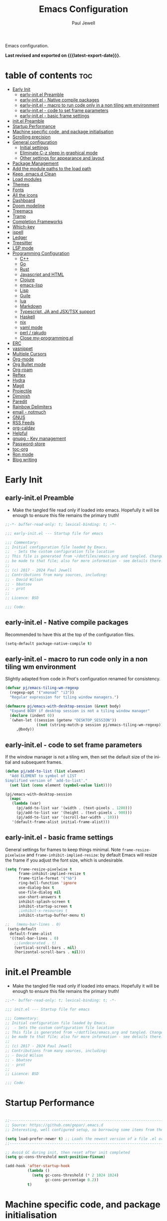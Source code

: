 #+TITLE: Emacs Configuration
#+author: Paul Jewell
#+email: paul@teulu.org
#+language: en
#+PROPERTY: header-args:emacs-lisp :mkdirp t :tangle ./.files/.emacs.d/init.el
#+macro: latest-export-date (eval (format-time-string "%F %T %z"))

Emacs configuration.

*Last revised and exported on {{{latest-export-date}}}.*

* table of contents                                                     :toc:
:PROPERTIES:
:TOC: :include all :ignore this
:END:
- [[#early-init][Early Init]]
  - [[#early-initel-preamble][early-init.el Preamble]]
  - [[#early-initel---native-compile-packages][early-init.el - Native compile packages]]
  - [[#early-initel---macro-to-run-code-only-in-a-non-tiling-wm-environment][early-init.el - macro to run code only in a non tiling wm environment]]
  - [[#early-initel---code-to-set-frame-parameters][early-init.el - code to set frame parameters]]
  - [[#early-initel---basic-frame-settings][early-init.el - basic frame settings]]
- [[#initel-preamble][init.el Preamble]]
- [[#startup-performance][Startup Performance]]
- [[#machine-specific-code-and-package-initialisation][Machine specific code, and package initialisation]]
- [[#scrolling-precision][Scrolling precision]]
- [[#general-configuration][General configuration]]
  - [[#initial-settings][Initial settings]]
  - [[#eliminate-c-z-sleep-in-graphical-mode][Eliminate C-z sleep in graphical mode]]
  - [[#other-settings-for-appearance-and-layout][Other settings for appearance and layout]]
- [[#package-management][Package Management]]
- [[#add-the-module-paths-to-the-load-path][Add the module paths to the load path]]
- [[#keep-emacsd-clean][Keep .emacs.d Clean]]
- [[#load-modules][Load modules]]
- [[#themes][Themes]]
- [[#fonts][Fonts]]
- [[#all-the-icons][All the icons]]
- [[#dashboard][Dashboard]]
- [[#doom-modeline][Doom modeline]]
- [[#treemacs][Treemacs]]
- [[#tramp][Tramp]]
- [[#completion-frameworks][Completion Frameworks]]
- [[#which-key][Which-key]]
- [[#ispell][ispell]]
- [[#ledger][Ledger]]
- [[#treesitter][Treesitter]]
- [[#lsp-mode][LSP mode]]
- [[#programming-configuration][Programming Configuration]]
  - [[#c][C++]]
  - [[#go][Go]]
  - [[#rust][Rust]]
  - [[#javascript-and-html][Javascript and HTML]]
  - [[#clojure][Clojure]]
  - [[#emacs-lisp][emacs-lisp]]
  - [[#lisp][Lisp]]
  - [[#guile][Guile]]
  - [[#lua][lua]]
  - [[#markdown][Markdown]]
  - [[#typescript-ja-and-jsxtsx-support][Typescript, JA and JSX/TSX support]]
  - [[#haskell][Haskell]]
  - [[#nix][nix]]
  - [[#yaml-mode][yaml mode]]
  - [[#perl--rakudo][perl / rakudo]]
  - [[#close-my-programmingel][Close my-programming.el]]
- [[#erc][ERC]]
- [[#yasnippet][yasnippet]]
- [[#multiple-cursors][Multiple Cursors]]
- [[#org-mode][Org-mode]]
- [[#org-bullet-mode][Org Bullet mode]]
- [[#org-roam][Org-roam]]
- [[#reftex][Reftex]]
- [[#hydra][Hydra]]
- [[#magit][Magit]]
- [[#projectile][Projectile]]
- [[#diminish][Diminish]]
- [[#paredit][Paredit]]
- [[#rainbow-delimiters][Rainbow Delimiters]]
- [[#email---notmuch][email - notmuch]]
- [[#gnus][GNUS]]
- [[#rss-feeds][RSS Feeds]]
- [[#org-caldav][org-caldav]]
- [[#helpful][Helpful]]
- [[#gnupg---key-management][gnupg - Key management]]
- [[#password-store][Password-store]]
- [[#toc-org][toc-org]]
- [[#ron-mode][Ron mode]]
- [[#blog-writing][Blog writing]]

* Early Init
** early-init.el Preamble
- Make the tangled file read only if loaded into emacs. Hopefully it
  will be enough to ensure this file remains the primary truth!
#+begin_src emacs-lisp :tangle ./.files/.emacs.d/early-init.el
;;-*- buffer-read-only: t; lexical-binding: t; -*-

;;; early-init.el --- Startup file for emacs

;;; Commentary:
;; Initial configuration file loaded by Emacs.
;;  - Sets the custom configuration file location
;; This file is generated from ~/dotfiles/emacs.org and tangled. Changes should
;; be made to that file; also for more information - see details there.
;;
;; (c) 2017 - 2024 Paul Jewell
;; Contributions from many sources, including:
;; - David Wilson
;; - bbatsov
;; - prot
;;
;; Licence: BSD

;;; Code:
#+end_src
** early-init.el - Native compile packages
Recommended to have this at the top of the configuration files.
#+begin_src emacs-lisp :tangle ./.files/.emacs.d/early-init.el
(setq-default package-native-compile t)
#+end_src
** early-init.el - macro to run code only in a non tiling wm environment
Slightly adapted from code in Prot's configuration renamed for consistency.
#+begin_src emacs-lisp :tangle ./.files/.emacs.d/early-init.el
(defvar pj/emacs-tiling-wm-regexp
  (regexp-opt '("xmonad" "i3"))
  "Regular expression for tiling window managers.")

(defmacro pj/emacs-with-desktop-session (&rest body)
  "Expand BODY if desktop session is not a tiling window manager"
  (declare (indent 0))
  `(when-let ((session (getenv "DESKTOP_SESSION"))
              ((not (string-match-p session pj/emacs-tiling-wm-regexp))))
     ,@body))
#+end_src
** early-init.el - code to set frame parameters
If the window manager is not a tiling wm, then set the default size of
the initial and subsequent frames.
#+begin_src emacs-lisp :tangle ./.files/.emacs.d/early-init.el
(defun pj/add-to-list (list element)
  "Add ELEMENT to symbol of LIST
Simplified version of `add-to-list'."
  (set list (cons element (symbol-value list))))

(pj/emacs-with-desktop-session
  (mapc
   (lambda (var)
     (pj/add-to-list var '(width . (text-pixels . 1200)))
     (pj/add-to-list var '(height . (text-pixels . 900)))
     (pj/add-to-list var '(scroll-bar-width . 10)))
   '(default-frame-alist initial-frame-alist)))
#+end_src
** early-init.el - basic frame settings
General settings for frames to keep things
minimal. Note =frame-resize-pixelwise= and =frame-inhibit-implied-resize=: by
default Emacs will resize the frame if you adjust the font size, which
is undesirable.
#+begin_src emacs-lisp :tangle ./.files/.emacs.d/early-init.el
(setq frame-resize-pixelwise t
      frame-inhibit-implied-resize t
      frame-title-format '("%b")
      ring-bell-function 'ignore
      use-dialog-box t
      use-file-dialog nil
      use-short-answers t
      inhibit-splash-screen t
      inhibit-startup-screen t
      ;inhibit-x-resources t
      inhibit-startup-buffer-menu t)

;;   (menu-bar-lines . 0)
 (setq-default
  default-frame-alist
  '((tool-bar-lines . 0)
    ;;(undecorated . t)
    (vertical-scroll-bars . nil)
    (horizontal-scroll-bars . nil)))

#+end_src
* init.el Preamble
- Make the tangled file read only if loaded into emacs. Hopefully it
  will be enough to ensure this file remains the primary truth!
#+begin_src emacs-lisp
;;-*- buffer-read-only: t; lexical-binding: t; -*-

;;; init.el --- Startup file for emacs

;;; Commentary:
;; Initial configuration file loaded by Emacs.
;;  - Sets the custom configuration file location
;; This file is generated from ~/dotfiles/emacs.org and tangled. Changes should
;; be made to that file; also for more information - see details there.
;;
;; (c) 2017 - 2024 Paul Jewell
;; Contributions from many sources, including:
;; - David Wilson
;; - bbatsov
;; - prot
;;
;; Licence: BSD

;;; Code:
#+end_src

* Startup Performance

#+begin_src emacs-lisp

;;---------------------------------------------------------------------------------
;; Source: https://github.com/gopar/.emacs.d
;; Interesting, well configured setup, so borrowing some items from there.

(setq load-prefer-newer t) ;; Loads the newest version of a file .el or .elc
;;---------------------------------------------------------------------------------

;; Avoid GC during init, then reset after init completed
(setq gc-cons-threshold most-positive-fixnum)

(add-hook 'after-startup-hook
          (lambda ()
            (setq gc-cons-threshold (* 2 1024 1024)
                  gc-cons-percentage 0.2))
          t)

#+end_src

* Machine specific code, and package initialisation
The following settings are configured depending on which machine and
which operating system is running:
- Whether or not to load the gentoo-site-file
  Clearly only appropriate on gentoo systems. Since I use use-package
  to load modules, the content of this file is quite limited.
- enable auctex I had issues while working with this, again on windows
  and they need resolving. TODO: Part of the refactoring activity I am
  working on will resolve the issues and enable it to be loaded in all
  systems.
- Font handling
  Different systems have different font names for the same font, and
  the font spacing should also be settable by system.
- Set the font-size
  With different resolution monitors, I wanted to be able to set this
  at the system level.
- Whether to load email packages
#+begin_src emacs-lisp
 ;; Load machine local definitions

 ;; Variables requiring system level configuration
 (defvar *pj/load-site-gentoo*  nil                        "Load gentoo's config file.")
 (defvar *pj/enable-auctex*     t                          "Enable auctex mode.")
 (defvar *pj/enable-email*      t                          "Enable email management.")
 (defvar *pj/regular-font-size* 140                        "Fontsize for this system.")
 (defvar *pj/tiny-font-name*    "Iosevka Comfy Wide Fixed" "Font name for tiny fontaine config")

; (defvar *pj/default-font-name* "Iosevka Comfy Fixed"      "Font name for this system.")
 (defvar *pj/default-font-name* "Iosevka Fixed"       "Font name for this system.")
 (defvar *pj/prop-font-name*    "Iosevka Comfy Duo"        "Variable pitch font for this system")
 (defvar *pj/info-default-directory-list* "~/Nextcloud/git/org-mode/doc")

 (defvar *pj/org-agenda-files*
   '("~/Nextcloud/org" "~/Nextcloud/org/roam")  "Location of org agenda files.")
 (defvar *pj/org-roam-directory*   "~/Nextcloud/org/roam/"       "Location of org-roam files.")
 (defvar *pj/org-roam-db-location* "~/Nextcloud/org/org-roam.db" "Location of org-roam database.")


 (defun pj/is-windows-p ()
   "True if run in windows environment."
   (string= "windows-nt" system-type))

 (defun pj/is-linux-p ()
   "True if run in linux environment."
   (string= "gnu/linux" system-type))

 (defun pj/is-host-p (name)
   "True if running on system NAME." 
   (string= (system-name) name))

 ;; Three possibilities for specifying values:

 ;; - Globally, for all systems
 ;; - By operating system
 ;; - By system name

(cond
 ((pj/is-linux-p)
  (cond
   ((string-prefix-p "DESKTOP" (system-name)) ;; Windows WSL2 on Tristan
    (progn
      (require 'gnutls)
      ;; TODO: Check whether this is still a requirement on WSL2. It may have been necessary
      ;; with the Debian installation in place when WSL was first installed. Also, if
      ;; the latest version of Emacs is loaded, this should not be a problem.
      (setq gnutls-algorithm-priority "NORMAL:-VERS-TLS1.3")
      (setq *pj/org-agenda-files* '("/mnt/c/Users/paul/Nextcloud/org"
                                    "/mnt/c/Users/paul/Nextcloud/org/org-roam"))
      (setq *pj/org-roam-directory*   "/mnt/c/Users/paul/Nextcloud/org/roam/")
      (setq *pj/org-roam-db-location* "/mnt/c/Users/paul/Nextcloud/org/org-roam.db")
      (setq *pj/regular-font-size* 120)))
   ;; tristan now has a 4K screen, so need to pull out the settings
   ((string-prefix-p "tristan" (system-name))
    (progn
      (setq *pj/load-site-gentoo* t)
      (setq *pj/regular-font-size* 150)))
   ((string-prefix-p "gandalf" (system-name))
    (progn
      (setq *pj/regular-font-size* 150)))
   ((string-prefix-p "isolde" (system-name))
    (progn
      (setq *pj/regular-font-size* 130)
      (setq *pj/enable-email* t)))
   ((string-prefix-p "pluto" (system-name))
    (progn
      (setq *pj/regular-font-size* 130)
      (setq *pj/enable-email* t)))
   ((string-prefix-p "shingo" (system-name))
    (progn
      (setq *pj/load-site-gentoo* t)
      (setq *pj/regular-font-size* 130)))))
 ((pj/is-windows-p) ;; Not WSL2 installation - that is declared as linux
  (progn
    (setq *pj/enable-auctex* nil)
    (setq *pj/enable-email* nil)
    (setq *pj/tiny-font-name*    "FiraCode Nerd Font Reg")
    (setq *pj/default-font-name* "FiraCode Nerd Font Reg")
    (setq *pj/prop-font-name*    "FiraCode Nerd Font Propo Reg")
    (setq *pj/org-agenda-files* '("~/Nextcloud/org"))
    (setq *pj/org-roam-directory*   "~/Nextcloud/org/roam/")
    (setq *pj/org-roam-db-location* "~/Nextcloud/org/org-roam.db")
    (setq *pj/regular-font-size* 120)))
 (t
  (error "Undefined system-type %s" system-type)))

(defvar *packages-initialised* nil)

(defun initialise-packages ()
  "Ensure `package-initialize' is called only once."
  (unless *packages-initialised*
    (package-initialize)
    (setq *packages-initialised* t)))

(initialise-packages)

;; Install and load `quelpa-use-package'.

(unless (package-installed-p 'quelpa)
   (with-temp-buffer
(url-insert-file-contents "https://raw.githubusercontent.com/quelpa/quelpa/master/quelpa.el")
(eval-buffer)
(quelpa-self-upgrade)))
(setq quelpa-update-melpa-p nil)
(unless (package-installed-p 'quelpa-use-package)
  (quelpa
   '(quelpa-use-package
     :fetcher git
     :url "https://github.com/quelpa/quelpa-use-package.git")))
(require 'quelpa-use-package)


#+end_src

#+begin_src emacs-lisp
  (defvar init-dir) ;; Initial directory for emacs configuration
  (setq init-dir (file-name-directory (or load-file-name (buffer-file-name))))

#+end_src
* Scrolling precision
#+begin_src
(setq pixel-scroll-precision-interpolate-page t)
(pixel-scroll-precision-mode t)

#+end_src
* General configuration
** Initial settings
#+begin_src emacs-lisp
;;==============================================================================
;;.....General configuration
;;     ---------------------

(if *pj/load-site-gentoo*
    (require 'site-gentoo))

;; Set default modes
(setq major-mode 'text-mode)
(add-hook 'text-mode-hook 'turn-on-auto-fill)

;; dont use tabs for indenting
(setq-default indent-tabs-mode nil)
(setq-default tab-width 3)
(setq-default sh-basic-offset 2)
(setq-default sh-indentation 2)

;; Changes all yes/no questions to y/n type
(fset 'yes-or-no-p 'y-or-n-p)
(set-variable 'confirm-kill-emacs 'yes-or-no-p)

;; Highlight current line
(global-hl-line-mode +1)

;; Highlight delimiters
(show-paren-mode 1)
(setq show-paren-delay 0)
#+end_src

** Eliminate C-z sleep in graphical mode
When running emacs in a terminal, it is useful to be able to suspend with C-z
but in graphical mode it causes havoc. This code checks the mode and enables/disables
C-z as appropriate.

#+begin_src emacs-lisp
(fset 'original-suspend-frame (symbol-function 'suspend-frame))

(defun my-suspend-frame ()
  "A custom version of suspend frame that does nothing in graphical mode."
  (if (display-graphic-p)
      (message "Frame suspension is disabled in graphical mode.")
    (original-suspend-frame)))

(advice-add 'suspend-frame :override #'my-suspend-frame)

#+end_src

** Other settings for appearance and layout

#+begin_src emacs-lisp


;; global-font-lock-mode enables font-lock-mode (syntax highlighting)
;; when the current major mode supports it.
(global-font-lock-mode t)
;; Goto line number. You can display the line numbers in the margin
;; of the buffer with M-x display-line-numbers-mode
(global-set-key "\C-x\C-l" 'goto-line)
;; Copy the marked region to the kill ring
(global-set-key "\C-x\C-y" 'copy-region-as-kill)

;; Remove the tool-bar from the top
(tool-bar-mode -1)
;; Currently not disabled - it is good to see the menu options available for the
;; different modes. I may disable it in the future if I feel I know the available
;; options well enough.
;; (menu-bar-mode -1) 

;; Full path in title bar
(setq-default frame-title-format "%b (%f)")

;; Easier to remember list-buffers...
(defalias 'list-buffers 'ibuffer)

;; Backup management
(setq backup-directory-alist `(("." . ,(concat user-emacs-directory "backups")))
      ;; don't kill my hardlinks
      backup-by-copying t
      ;; Keep multiple versions for each file, but not too many
      version-control t
      delete-old-versions t
      kept-new-versions 20
      kept-old-versions 5)

#+end_src

* Package Management
Packages are currently installed using use-package. 

#+begin_src emacs-lisp
;;==============================================================================
;;.....Package management
;;     ------------------

;; Add marmalade to package repos
(setq package-archives `(("gnu" . "https://elpa.gnu.org/packages/")
                         ("melpa" . "https://melpa.org/packages/")
                         ("melpa-stable" . "https://stable.melpa.org/packages/")))

(initialise-packages)

(unless (and (file-exists-p (concat init-dir "elpa/archives/gnu"))
             (file-exists-p (concat init-dir "elpa/archives/melpa"))
             (file-exists-p (concat init-dir "elpa/archives/melpa-stable")))
  (package-refresh-contents))

;; Initialise use-package on non-guix/non-nix systems.
(unless (package-installed-p 'use-package)
  (package-install 'use-package))

(eval-when-compile (require 'use-package))
(setq use-package-verbose t)
(setq native-comp-async-report-warnings-errors 'silent)

;; This ensures packages are available - if using nix/guix declarative package
;; installation, this needs to be removed
(setq use-package-always-ensure t)

(use-package async
  :defer t
  :init
  (dired-async-mode 1))

;; (use-package savehist
;;   :defer 2
;;   :init (savehist-mode t))

;; (use-package repeat
;;   :defer 10
;;   :init (repeat-mode +1))
#+end_src

* Add the module paths to the load path
#+begin_src emacs-lisp
(mapc
 (lambda (string)
   (add-to-list 'load-path (locate-user-emacs-file string)))
 '("pj-modules" "pj-lisp"))
#+end_src
 
* Keep .emacs.d Clean
#+begin_src emacs-lisp
;; Change the user-emacs-directory to keep unwanted things out of ~/.emacs.d
(setq user-emacs-directory (expand-file-name "~/.cache/emacs/")
      url-history-file (expand-file-name "url/history" user-emacs-directory))

;; Use no-littering to automatically set common paths to the new user-emacs-directory
(use-package no-littering)

;; Keep customization settings in a temporary file (thanks Ambrevar!)
;; This means customisations won't persist after a reboot...
(setq custom-file
      (if (boundp 'server-socket-dir)
          (expand-file-name "custom.el" server-socket-dir)
        (expand-file-name (format "emacs-custom-%s.el" (user-uid)) temporary-file-directory)))
(load custom-file t)

#+end_src

* Load modules
#+begin_src emacs-lisp
;;==============================================================================
;;.....Load configuration modules
;;     --------------------------

(require 'my-themes)
(require 'my-dashboard)
(require 'my-modeline)
(require 'my-treemacs)
(require 'my-tramp)
(require 'my-completion)
(require 'my-which-key)
(require 'my-ispell)
(require 'my-ledger)
(require 'my-lsp)
(require 'my-programming)
(require 'my-erc)
(require 'my-yasnippet)
(require 'my-multiple-cursors)
(require 'my-orgmode)
(require 'my-text-tools)
(require 'my-hydra)
(require 'my-magit)
(require 'my-projectile)
(require 'my-diminish)
(require 'my-paredit)
(require 'my-rainbow-delimiters)
(require 'my-email)
(require 'my-gnus)
(require 'my-helpful)
(require 'my-security)



#+end_src
* Themes
Currently trialing Prot's themes from his ef-themes package
#+begin_src emacs-lisp :tangle ./.files/.emacs.d/pj-modules/my-themes.el :mkdirp t
;;==============================================================================
;;.....themes
;;     ------

(use-package ef-themes
  :config
  (setq ef-themes-to-toggle '(ef-melissa-dark ef-dark))
  (setq ef-theme-headings
        '((0 variable-pitch light 1.9)
          (1 variable-pitch light 1.8)
          (2 variable-pitch regular 1.7)
          (3 variable-pitch regular 1.6)
          (4 variable-pitch regular 1.5)
          (5 variable-pitch 1.4)
          (6 variable-pitch 1.3)
          (7 variable-pitch 1.2)
          (t variable-pitch 1.1)))
  (setq ef-themes-mixed-fonts t
        ef-themes-variable-pitch-ui t) ; Use variable pitch for all UI elements
  ;; Disable all other themese to avoid blending
  (mapc #'disable-theme custom-enabled-themes)
  (load-theme 'ef-light :no-confirm))
#+end_src
* Fonts
Using the fontaine package from Prot. Font sizes are calculated from
the variable =*pj/regular-font-size*= 
#+begin_src emacs-lisp :tangle ./.files/.emacs.d/pj-modules/my-themes.el :mkdirp t
(use-package fontaine
  :config
  (setq fontaine-latest-state-file
        (locate-user-emacs-file "fontaine-latest-state.eld"))
  (setq fontaine-presets
      `((tiny
         :default-family ,*pj/tiny-font-name*
         :default-height ,(* (round (* *pj/regular-font-size* 0.7) 10) 10))
        (small
         :default-family ,*pj/default-font-name*
         :default-height ,(* (round (* *pj/regular-font-size* 0.8) 10) 10))
        (regular
         :default-family ,*pj/default-font-name*
         :default-height ,*pj/regular-font-size*
        (medium
         :default-family ,*pj/default-font-name*
         :default-height ,(* (round (* *pj/regular-font-size* 1.2) 10) 10))
        (large
         :default-weight semilight
         :default-height ,(* (round (* *pj/regular-font-size* 1.3) 10) 10)
         :bold-weight extrabold)
        (presentation
         :default-weight semilight
         :default-height ,(* (round (* *pj/regular-font-size* 1.2) 10) 10)
         :bold-weight extrabold)
        (t
         ;; I keep all properties for didactic purposes, but most can be
         ;; omitted.  See the fontaine manual for the technicalities:
         ;; <https://protesilaos.com/emacs/fontaine>.
         :default-family ,*pj/default-font-name*
         :default-weight regular
         :default-height ,*pj/regular-font-size*
         :fixed-pitch-family *pj/default-font-name*
         :fixed-pitch-weight nil ; falls back to :default-weight
         :fixed-pitch-height 1.0
         :fixed-pitch-serif-height 1.0
         :variable-pitch-family ,*pj/prop-font-name* 
         :variable-pitch-weight nil
         :variable-pitch-height 1.0
         :bold-family nil ; use whatever the underlying face has
         :bold-weight bold
         :italic-family nil
         :italic-slant italic
         :line-spacing nil))))
  ;; Recover last preset or fall back to desired style from
  ;; `fontaine-presets'.
  (fontaine-set-preset(or (fontaine-restore-latest-preset) 'regular))
  
  ;; The other side of `fontaine-restore-latest-preset'.
  (add-hook 'kill-emacs-hook #'fontaine-store-latest-preset)

  ;; Persist font configurations while switching themes
  (add-hook 'ef-themes-after-load-theme-hook #'fontaine-apply-current-preset))

(fontaine-restore-latest-preset)
#+end_src
* All the icons
#+begin_src emacs-lisp :tangle ./.files/.emacs.d/pj-modules/my-themes.el :mkdirp t
;;==============================================================================
;;.....all the icons
;;     -------------


;; If this configuration is being used on a new installation,
;; remember to run M-x all-the-icons-install-fonts
;; otherwise nothing will work
(use-package all-the-icons
  :config
  (use-package all-the-icons-dired
    :config
    (add-hook 'dired-mode-hook 'all-the-icons-dired-mode)))

(provide 'my-themes)
#+end_src

* Dashboard
#+begin_src emacs-lisp :tangle ./.files/.emacs.d/pj-modules/my-dashboard.el :mkdirp t
  (use-package dashboard
    :config
    (dashboard-setup-startup-hook)
    (setq dashboard-items '((recents . 20) (bookmarks . 20)))
    (setq recentf-exclude '("bookmarks")))

  (provide 'my-dashboard)
#+end_src
* Doom modeline
Better UI for modeline.
Need to install fonts first by doing this:
#+begin_example
M-x all-the-icons-install-fonts
#+end_example

#+begin_src emacs-lisp :tangle ./.files/.emacs.d/pj-modules/my-modeline.el :mkdirp t
  ;; Use modeline from doom
  (use-package doom-modeline
    :init (doom-modeline-mode 1)
    :config (column-number-mode 1)
    :custom
    (doom-modeline-height 30)
    (doom-modeline-window-width-limit nil)
    (doom-modeline-buffer-file-name-style 'truncate-with-project)
    (doom-modeline-minor-modes nil)
    (doom-modeline-enable-word-count t)
    (doom-modeline-buffer-encoding nil)
    (doom-modeline-buffer-modification-icon t)
    (doom-modeline-env-python-executable "python")
    ;; Requires display-time-mode to be 1
    (doom-modeline-time t)
    (doom-modeline-vcs-max-length 50))

(provide 'my-modeline)
#+end_src
* Treemacs
#+begin_src emacs-lisp :tangle ./.files/.emacs.d/pj-modules/my-treemacs.el :mkdirp t
  (use-package treemacs
    :bind ("C-c t" . treemacs)
    :custom
    (treemacs-is-never-other-window t)
    :hook
    (treemacs-mode . treemacs-project-follow-mode))
(provide 'my-treemacs)
#+end_src


* Tramp
ssh connection to other machines.
#+begin_src emacs-lisp :tangle ./.files/.emacs.d/pj-modules/my-tramp.el :mkdirp t
  (setq tramp-default-method "ssh")
  ;; Ensure paths are correct for editing files on guix systems (thanks @janneke)
  (with-eval-after-load 'tramp-sh (push 'tramp-own-remote-path tramp-remote-path))

  (provide 'my-tramp)
#+end_src

* Completion Frameworks
#+begin_src emacs-lisp :tangle ./.files/.emacs.d/pj-modules/my-completion.el :mkdirp t

  ;;; COMPLETION
  (use-package vertico
    :init
    ;; Enable vertico using the vertico-flat-mode
    (require 'vertico-directory)
    (add-hook 'rfn-eshadow-update-overlay-hook #'vertico-directory-tidy)

    (use-package orderless
      :commands (orderless)
      :custom
      (completion-styles '(orderless basic))
      (completion-category-overrides '((file (styles partial-completion))
                                       (ledger (styles basic)))))

    (use-package marginalia
      :custom
      (marginalia-annotators
       '(marginalia-annotators-heavy marginalia-annotators-light nil))
      :config
      (marginalia-mode))
    (vertico-mode t)
    :config
    ;; Do not allow the cursor in the minibuffer prompt
    (setq minibuffer-prompt-properties
          '(read-only t cursor-intangible t face minibuffer-prompt))
    (add-hook 'minibuffer-setup-hook #'cursor-intangible-mode)
    ;; Enable recursive minibuffers
    (setq enable-recursive-minibuffers t))
  ;;;; Extra Completion Functions
  (use-package consult
    :ensure t
    :after vertico
    :bind (("C-x b"       . consult-buffer)
           ("C-x C-k C-k" . consult-kmacro)
           ("M-y"         . consult-yank-pop)
           ("M-g g"       . consult-goto-line)
           ("M-g M-g"     . consult-goto-line)
           ("M-g f"       . consult-flymake)
           ("M-g i"       . consult-imenu)
           ("M-s l"       . consult-line)
           ("M-s L"       . consult-line-multi)
           ("M-s u"       . consult-focus-lines)
           ("M-s g"       . consult-ripgrep)
           ("M-s M-g"     . consult-ripgrep)
           ("C-x C-SPC"   . consult-global-mark)
           ("C-x M-:"     . consult-complex-command)
           ;; TODO: Identify new key chords for these two...
           ;;         ("C-c n"       . consult-org-agenda)
           ;;         ("C-c m"       . my/notegrep)
           :map minibuffer-local-map
           ("M-r" . consult-history))
    :custom
    (completion-in-region-function #'consult-completion-in-region)
    :config
    (defun my/notegrep ()
      "Use interactive grepping to search my notes"
      (interactive)
      (consult-ripgrep org-directory))
    (recentf-mode t))

  (use-package consult-dir
    :ensure t
    :bind (("C-x C-j" . consult-dir)
           ;; :map minibuffer-local-completion-map
           :map vertico-map
           ("C-x C-j" . consult-dir)))

  (use-package consult-recoll
    :ensure t
    :bind (("M-s r" . consult-recoll))
    :init
    (setq consult-recoll-inline-snippets t)
    :config
    (defun recoll-index (&optional args)
      "Start indexing deamon if there is not one running already.
  This way our searches are kept up to date"
      (interactive)
      (let ((recollindex-buffer "*RECOLLINDEX*"))
        (unless (process-live-p (get-buffer-process (get-buffer recollindex-buffer)))
          (make-process :name "recollindex"
                        :buffer recollindex-buffer
                        :command '("recollindex" "-m" "-D")))))
    (eval-after-load 'consult-recoll
      (recoll-index)))

  (use-package embark
    :bind
    ;; pick some comfortable binding
    (("C-="                     . embark-act)
     ("C-<escape>"              . embark-act)
     ([remap describe-bindings] . embark-bindings)
     :map embark-file-map
     ("C-d"                     . dragon-drop))
    :custom
    (embark-indicators
     '(embark-highlight-indicator
       embark-isearch-highlight-indicator
       embark-minimal-indicator))
    :init
    ;; Optionally replace the key help with a completing-read interface
    (setq prefix-help-command #'embark-prefix-help-command)
    (setq embark-prompter 'embark-completing-read-prompter)
    :config
    (defun search-in-source-graph (text))
    (defun dragon-drop (file)
      (start-process-shell-command "dragon-drop" nil
                                   (concat "dragon-drop " file)))

    ;; Preview any command with M-.
    (define-key minibuffer-local-map (kbd "M-.") #'my-embark-preview)
    (defun my-embark-preview ()
      "Previews candidate in vertico buffer, unless it's a consult command"
      (interactive)
      (unless (bound-and-true-p consult--preview-function)
        (save-selected-window
          (let ((embark-quit-after-action nil))
            (embark-dwim))))))
  ;; Consult users will also want the embark-consult package.
  (use-package embark-consult
    :after (:all embark consult)
    :demand t
    ;; if you want to have consult previews as you move around an
    ;; auto-updating embark collect buffer
    :hook
    (embark-collect-mode . consult-preview-at-point-mode))
  ;; For uploading files
  (use-package 0x0
    :after embark
    :bind (
           :map embark-file-map
           ("U"    . 0x0-upload-file)
           :map embark-region-map
           ("U"    . 0x0-dwim))
    :commands (0x0-dwim 0x0-upload-file))

  ;;;; Code Completion
  (use-package corfu
    ;; Optional customizations
    :custom
    ;;(corfu-cycle t)                 ; Allows cycling through candidates
    (corfu-auto t)                    ; Enable auto completion
    ;;(corfu-auto-prefix 2)
    (corfu-auto-delay 0.5)
    (corfu-popupinfo-delay '(0.5 . 0.2))
    ;;(corfu-preview-current 'insert) ; insert previewed candidate
    ;;(corfu-preselect 'prompt)
    ;;(corfu-on-exact-match nil)      ; Don't auto expand tempel snippets
    ;; Optionally use TAB for cycling, default is `corfu-complete'.
    :bind (:map corfu-map
                ("M-SPC"      . corfu-insert-separator)
                ("TAB"        . corfu-next)
                ([tab]        . corfu-next)
                ("S-TAB"      . corfu-previous)
                ([backtab]    . corfu-previous)
                ("S-<return>" . corfu-insert)
                ("RET"        . nil))
  
    :init
    (global-corfu-mode)
    (corfu-history-mode)
    (corfu-popupinfo-mode) ; Popup completion info
    :config
    (add-hook 'eshell-mode-hook
              (lambda () (setq-local corfu-quit-at-boundary t
                                     corfu-quit-no-match t
                                     corfu-auto nil)
                (corfu-mode))))

  (use-package emacs
    :init
    (setq completion-cycle-threshold 3)
    (setq tab-always-indent 'complete))

  (use-package cape
    :defer 10
    :bind ("C-c f" . cape-file)
    :init
    ;; Add `completion-at-point-functions', used by `completion-at-point'.
    ;; (defalias 'dabbrev-after-2 (cape-capf-prefix-length #'cape-dabbrev 2))
    ;; (add-to-list 'completion-at-point-functions 'dabbrev-after-2 t)
    (cl-pushnew #'cape-file completion-at-point-functions)
    :config
    ;; Silence then pcomplete capf, no errors or messages!
    (advice-add 'pcomplete-completions-at-point :around #'cape-wrap-silent)
    (advice-add 'eglot-completion-at-point :around #'cape-wrap-buster)
    ;; Ensure that pcomplete does not write to the buffer
    ;; and behaves as a pure `completion-at-point-function'.
    (advice-add 'pcomplete-completions-at-point :around #'cape-wrap-purify))

  (use-package yasnippet-snippets
    :after yasnippet)
  ;; (use-package yasnippet-capf
  ;;   :ensure nil
  ;;   :quelpa (yasnippet-capf :fetcher github :repo "elken/yasnippet-capf")
  ;;   :after yasnippet
  ;;   :hook ((prog-mode . yas-setup-capf)
  ;;          (text-mode . yas-setup-capf)
  ;;          (lsp-mode  . yas-setup-capf)
  ;;          (sly-mode  . yas-setup-capf))
  ;;   :bind (("C-c y" . yasnippet-capf)
  ;;          ("M-+"   . yas-insert-snippet))
  ;;   :config
  ;;   (defun yas-setup-capf ()
  ;;     (setq-local completion-at-point-functions
  ;;                 (cons 'yasnippet-capf
  ;;                       completion-at-point-functions)))
  ;;   (push 'yasnippet-capf completion-at-point-functions))

(provide 'my-completion)
#+end_src

* Which-key
Show the key sequences available from the current command key after a
small delay.
#+begin_src emacs-lisp :tangle ./.files/.emacs.d/pj-modules/my-which-key.el :mkdirp t
  ;;==============================================================================
  ;;.....which-key
  ;;     ---------
  ;; Key completion - offers the keys which complete the sequence.

  (use-package which-key
    :config (which-key-mode))

(provide 'my-which-key)
#+end_src

* ispell
#+begin_src emacs-lisp :tangle ./.files/.emacs.d/pj-modules/my-ispell.el :mkdirp t
  ;;==============================================================================
  ;;.....ispell
  ;;     ------
  ;; Spell checker.

  (require 'ispell)
  (setenv "LANG" "en_GB")
  (setq ispell-program-name "hunspell")
  (if (string= system-type "windows-nt")
      (setq ispell-hunspell-dict-paths-alist
            '(("en_GB" "c:/Hunspell/en_GB.aff"))))
  (setq ispell-local-dictionary "en_GB")
  (setq ispell-local-dictionary-alist
        '(("en_GB" "[[:alpha:]]" "[^[:alpha:]]" "[']" nil ("-d" "en_GB") nil utf-8)))
  ;; (flyspell-mode 1)
  (global-set-key (kbd "M-\\") 'ispell-word)

  (provide 'my-ispell)
#+end_src

* Ledger
CLI accounting, as it should be.
#+begin_src emacs-lisp :tangle ./.files/.emacs.d/pj-modules/my-ledger.el :mkdirp t
;;==============================================================================
;;.....ledger
;;     ------
;; Text based accounting program.

(use-package ledger-mode
  :init
  (setq ledger-clear-whole-transactions 1)
  (setq ledger-post-amount-alignment-at :decimal)
  (setq ledger-post-amount-alignment-column 60)
  
  :config
  (add-to-list 'auto-mode-alist '("\\.dat$" . ledger-mode))
  (add-to-list 'auto-mode-alist '("\\.ledger$" . ledger-mode)))

(provide 'my-ledger)
#+end_src

* Treesitter
Still learning about this, so this is quite fluid.
#+begin_src emacs-lisp :tangle ./.files/.emacs.d/pj-modules/my-treesitter.el :mkdirp t
;;==============================================================================
;;.....treesitter
;;     ----------
;;; Code:

(require 'treesit)

  (dolist (grammar
      '((bash .("https://github.com/tree-sitter/tree-sitter-bash"))
        (c . ("https://github.com/tree-sitter/tree-sitter-c"))
        (cpp . ("https://github.com/tree-sitter/tree-sitter-cpp"))
        (cmake . ("https://github.com/uyha/tree-sitter-cmake"))
        (css . ("https://github.com/tree-sitter/tree-sitter-css"))
        (dockerfile . ("https://github.com/camdencheek/tree-sitter-dockerfile"))
        (go . ("https://github.com/tree-sitter/tree-sitter-go"))
        (gomod . ("https://github.com/camdencheek/tree-sitter-go-mod"))
        (java . ("https://github.com/tree-sitter/tree-sitter-java"))
        (javascript . ("https://github.com/tree-sitter/tree-sitter-javascript"))
        (json . ("https://github.com/tree-sitter/tree-sitter-json"))
        (julia .("https://github.com/tree-sitter/tree-sitter-julia"))
        (nix . ("https://github.com/nix-community/tree-sitter-nix"))
        (python . ("https://github.com/tree-sitter/tree-sitter-python"))
        (ruby . ("https://github.com/tree-sitter/tree-sitter-ruby"))
        (rust . ("https://github.com/tree-sitter/tree-sitter-rust"))
        (toml . ("https://github.com/tree-sitter/tree-sitter-toml"))
        (typescript .("https://github.com/tree-sitter/tree-sitter-typescript"
                      "master"
                      "typescript/src"))
        (yaml . ("https://github.com/ikatyang/tree-sitter-yaml"))
        (ron . ("https://github.com/zee-editor/tree-sitter-ron"))))
    (add-to-list 'treesit-language-source-alist grammar))

(setq treesit-load-name-override-list '((c++ "libtree-sitter-cpp")))

(let ((languages (mapcar 'car treesit-language-source-alist)))
  (dolist (lang languages)
    (unless (treesit-language-available-p lang)
      (treesit-install-language-grammar lang)
      (message "`%s' parser was installed." lang)
      (sit-for 0.75))))

(dolist (mapping
  '((sh-mode . bash-ts-mode)
    (shell-script-mode . bash-ts-mode)
    '(c-mode . c-ts-mode)
    (c++-mode . c++-ts-mode)
    (c-or-c++-mode . c-or-c++-ts-mode)
    (go-mode . go-ts-mode)
    (css-mode . css-ts-mode)
    (java-mode . java-ts-mode)
    (javascript-mode . js-ts-mode)
    (js-mode . js-ts-mode)
    (python-mode . python-ts-mode)
    (ruby-mode . ruby-ts-mode)))
  (add-to-list 'major-mode-remap-alist mapping))

(dolist (filetypes
         '(("CMakeLists\\.txt\\'" . cmake-ts-mode)
           ("\\.cmake\\'" . cmake-ts-mode)
           ("\\Dockerfile\\'" . dockerfile-ts-mode)
           ("\\.go\\'" . go-ts-mode)
           ("\\.json\\'" . json-ts-mode)
           ("\\.rs\\'" . rust-ts-mode)
           ("\\.toml\\'" . toml-ts-mode)
           ("\\.ts\\'" . typescript-ts-mode)
           ("\\.\\(e?ya?\\|ra\\)ml\\'" . yaml-ts-mode)))
  (add-to-list 'auto-mode-alist filetypes))

(provide 'my-treesitter)
#+end_src
* LSP mode
eglot configuration for lsp mode functionality.
#+begin_src emacs-lisp :tangle ./.files/.emacs.d/pj-modules/my-lsp.el :mkdirp t

  ;; Adds LSP support. Note that you must have the respective LSP
  ;; server installed on your machine to use it with Eglot. e.g.
  ;; rust-analyzer to use Eglot with `rust-mode'.
  (use-package eglot
    :bind (("s-<mouse-1>" . eglot-find-implementation)
           ("C-c ." . eglot-code-action-quickfix))
    ;; Add your programming modes here to automatically start Eglot,
    ;; assuming you have the respective LSP server installed.
    :hook ((web-mode . eglot-ensure)
           (rust-mode . eglot-ensure)
           (rust-ts-mode . eglot-ensure)
           (go-mode . eglot-ensure)
           (go-ts-mode . eglot-ensure))
    :config
    ;; You can configure additional LSP servers by modifying
    ;; `eglot-server-programs'. The following tells eglot to use TypeScript
    ;; language server when working in `web-mode'.
    (add-to-list 'eglot-server-programs
                 '(web-mode . ("typescript-language-server" "--stdio"))
                 '((rust-ts-mode rust-mode) . ("rust-analyzer" :initializationOptions
                                ( :procMacro (:enable t)
                                  :cargo ( :buildScripts (:enable t)
                                           :features "all")))))
  
    ;; use orderless for completion filtering
    (setq completion-category-overrides '((eglot (styles orderless))
                                          (eglot-capf (styles orderless)))))

(provide 'my-lsp)
#+end_src

* Programming Configuration
Language by language configuration for different programming languages
** C++
I haven't used this in anger recently, so I am not sure if it
works. TODO: Needs to be revisited.
#+begin_src emacs-lisp :tangle ./.files/.emacs.d/pj-modules/my-programming.el :mkdirp t
;;==============================================================================
;;.....c++
;;     ---

(defun my-c++-mode-hook()
  "Customise the default c++ settings."
  (c-set-style "stroustrup"))

(add-hook 'c++-mode-hook 'my-c++-mode-hook)
#+end_src


** Go
#+begin_src emacs-lisp :tangle ./.files/.emacs.d/pj-modules/my-programming.el :mkdirp
(use-package project)
(defun project-find-go-module (dir)
  (when-let ((root (locate-dominating-file dir "go.mod")))
    (cons 'go-module root)))

(cl-defmethod project-root ((project (head go-module)))
  (cdr project))

(add-hook 'project-find-functions #'project-find-go-module)



(use-package go-ts-mode
  :hook (go-ts-mode . eglot-ensure)
  :config
  (add-hook 'go-ts-mode-hook #'(lambda ()
                                 (setq-local tab-width 4)))
  (setq gofmt-command "goimports"))

(setq-default eglot-workspace-configuration
              '((:gopls .
                        ((staticcheck . t)
                         (matcher . "CaseSensitive")))))

(add-hook 'before-save-hook
          (lambda ()
            (call-interactively 'eglot-code-action-organize-imports))
          nil t)

(use-package go-mode
  :after go-ts-mode)

(use-package gotest
  :after go-ts-mode)

#+end_src
** Rust
Started learning rust. This config snippet is copied from elsewhere,
but seems to work at the moment.

#+begin_src emacs-lisp :tangle ./.files/.emacs.d/pj-modules/my-programming.el :mkdirp
(use-package rust-mode
  :bind (:map rust-mode-map
	      ("C-c C-r" . 'rust-run)
	      ("C-c C-c" . 'rust-compile)
	      ("C-c C-f" . 'rust-format-buffer)
	      ("C-c C-t" . 'rust-test)))
;  :hook (rust-mode . prettify-symbols-mode))
(setq rust-format-on-save t)
#+end_src

** Javascript and HTML
TODO: Setup javascript mode
Disabling js2 mode. I don't program in javascript at the moment, and I
want to get other stuff working first.
#+begin_src emacs-lisp :tangle no
;;==============================================================================
;;.....javascript / HTML
;;     -----------------

;; (use-package js2-mode
;;   :config
;;   (add-to-list 'auto-mode-alist '("\\.js\\'" . js2-mode))
;;   (add-hook 'js2-mode-hook #'js2-imenu-extras-mode))

;; (use-package js2-refactor
  
;;   :config
;;   (add-hook 'js2-mode-hook #'js2-refactor-mode)
;;   ;; (js2-add-keybindings-with-prefix "C-c C-r") ;; Clash with ivy-resume
;;   (define-key js2-mode-map (kbd "C-k") #'js2r-kill)
;;   ;; js-mode (which js2 is based on) binds "M-." which conflicts with xref, so
;;   ;; unbind it.
;;   (define-key js-mode-map (kbd "M-.") nil))
  
;; (add-hook 'js2-mode-hook (lambda ()
;;                            (add-hook 'xref-backend-functions #'xref-js2-xref-backend nil t)))

;; (use-package xref-js2)

#+end_src
** Clojure
My first experience of a functional language. Nice setup with cider,
but I have since moved on to common lisp. I still like the functional
rigour of clojure though!
#+begin_src emacs-lisp :tangle ./.files/.emacs.d/pj-modules/my-programming.el :mkdirp t
;;==============================================================================
;;.....Clojure
;;     -------

(add-hook 'clojure-mode-hook 'enable-paredit-mode)
(add-hook 'clojure-mode-hook 'lsp)
(add-hook 'clojurescript-mode-hook 'lsp)
(add-hook 'clojurec-mode-hook 'lsp)

(use-package cider
  :config
  (add-hook 'cider-repl-mode-hook #'company-mode)
  (add-hook 'cider-mode-hook #'company-mode)
  (add-hook 'cider-mode-hook #'eldoc-mode)
  (add-hook 'cider-mode-hook #'cider-hydra-mode)
  (add-hook 'clojure-mode-hook #'paredit-mode)
  (setq cider-repl-use-pretty-printing t)
  (setq cider-repl-display-help-banner nil)
  (setq cider-default-cljs-repl "(do (use 'figwheel-sidecar.repl-api) (start-figwheel!) (cljs-repl))")

  :bind (("M-r" . cider-namespace-refresh)
         ("C-c r" . cider-repl-reset)
         ("C-c ." . cider-reset-test-run-tests)))


(use-package cider-hydra)

#+end_src

** emacs-lisp
#+begin_src emacs-lisp :tangle ./.files/.emacs.d/pj-modules/my-programming.el :mkdirp t
;;==============================================================================
;;.....elisp - slime
;;     -------------

(use-package elisp-slime-nav
  :config
  (dolist (hook '(emacs-lisp-mode-hook ielm-mode-hook))
    (add-hook hook #'elisp-slime-nav-mode)))

#+end_src

** Lisp

Investigating the correct way to setup slime, swank, lisp and
quicklisp leads to the following:
- Option 1: Install slime from quicklisp, and not from emacs elpa
  (etc), and execute the slime-helper.el script provided by quicklisp.
- Option 2: Install slime/swank from elpa, then:
  - Configure ~/.config/common-lisp/source-registry.conf.d/swank.conf
    with the following contents:
    (:tree "//home/paul//.emacs.d/elpa/")
    This will make quicklisp search for swank in the installed
    directory in the emacs.d tree.
    
#+begin_src emacs-lisp :tangle ./.files/.emacs.d/pj-modules/my-programming.el :mkdirp t
;;==============================================================================
;;.....lisp - slime
;;     ------------

;; shamelessly copied from 
;; https://github.com/ajukraine/ajukraine-dotemacs/blob/master/aj/rc-modes/init.el
;; 17/11/2018

(use-package slime
  :commands slime
  :init
  ;; Not needed...
  ;; (load (expand-file-name "~/.emacs.d/lisp/new-slime-helper.el"))
  :config
  (progn
    (add-hook
     'slime-load-hook
     #'(lambda ()
         (slime-setup
          '(slime-fancy
            slime-repl
            slime-fuzzy))))
    (setq slime-net-coding-system 'utf-8-unix)
    (setq inferior-lisp-program "sbcl")
    (setq slime-lisp-implementations '((sbcl ("sbcl"))))
    
    (use-package ac-slime
      :init
      (progn
        (add-hook 'slime-mode-hook 'set-up-slime-ac)
        (add-hook 'slime-repl-mode-hook 'set-up-slime-ac))
      :config
      (progn
        (eval-after-load "auto-complete"
          '(add-to-list 'ac-modes 'slime-repl-mode))))))

#+end_src
** Guile
Guile configuration from the Guile Hackers Manual, [[https://jeko.frama.io/en/emacs.html][here]], plus
additions and changes.
#+begin_src emacs-lisp
(use-package geiser
  :config
  (setq geiser-guile-binary "/usr/bin/guile-3.0"))

(use-package geiser-guile)
  
#+end_src
** lua
#+begin_src emacs-lisp :tangle ./.files/.emacs.d/pj-modules/my-programming.el :mkdirp t
(use-package lua-mode)

#+end_src
** Markdown
#+begin_src emacs-lisp :tangle ./.files/.emacs.d/pj-modules/my-programming.el :mkdirp t
(use-package markdown-mode
  ;; These extra modes help clean up the Markdown editing experience.
  ;; `visual-line-mode' turns on word wrap and helps editing commands
  ;; work with paragraphs of text. `flyspell-mode' turns on an
  ;; automatic spell checker.
  :hook ((markdown-mode . visual-line-mode)
         (markdown-mode . flyspell-mode))
  :init
  (setq markdown-command "multimarkdown"))

#+end_src
** Typescript, JA and JSX/TSX support
#+begin_src emacs-lisp :tangle ./.files/.emacs.d/pj-modules/my-programming.el :mkdirp t
;;==============================================================================
;;.....TypeScript, JS, and JSX/TSX support.
;;     ------------------------------------

(use-package web-mode
  :mode (("\\.ts\\'"    . web-mode)
         ("\\.js\\'"    . web-mode)
         ("\\.mjs\\'"   . web-mode)
         ("\\.tsx\\'"   . web-mode)
         ("\\.html?\\'" . web-mode)
         ("\\.jsx\\'"   . web-mode))
  :custom
  (web-mode-content-types-alist '(("jsx" . "\\.js[x]?\\'")))
  (web-mode-code-indent-offset 2)
  (web-mode-css-indent-offset 2)
  (web-mode-markup-indent-offset 2)
  (web-mode-enable-auto-quoting nil))
#+end_src
** Haskell
Like this language as well, but it is still a big learning curve for
me. Since I use xmonad/xmobar, I have more opportunity to learn
haskell going forward. Also, learning rust means playing with monads
without using the name!!
#+begin_src emacs-lisp :tangle ./.files/.emacs.d/pj-modules/my-programming.el :mkdirp t
;;==============================================================================
;;.....haskell
;;     -------

(use-package haskell-mode
  :config
  (add-hook 'haskell-mode-hook 'interactive-haskell-mode))
#+end_src



** nix
Nix, beautiful Nix. I tried guix, but found it challenging, but NixOS
is wonderful.
#+begin_src emacs-lisp :tangle ./.files/.emacs.d/pj-modules/my-programming.el :mkdirp t
;;==============================================================================
;;.....nix
;;     ===

(use-package nix-mode)

#+end_src
** yaml mode
#+begin_src emacs-lisp :tangle ./.files/.emacs.d/pj-modules/my-programming.el :mkdirp t
  ;;==============================================================================
  ;;.....yaml mode
  ;;     =========

  (use-package yaml-mode)

#+end_src
** perl / rakudo
#+begin_src emacs-lisp :tangle ./.files/.emacs.d/pj-modules/my-programming.el :mkdirp t
;;================================================================================
;;.....perl / rakudo mode
;;     ==================

(use-package raku-mode)
(use-package perl-ts-mode)
(add-to-list 'treesit-language-source-alist
	     '(perl . ("https://github.com/tree-sitter-perl/tree-sitter-perl" "release")))
(add-to-list 'treesit-language-source-alist
	     '(pod . ("https://github.com/tree-sitter-perl/tree-sitter-pod" "release")))
(treesit-install-language-grammar 'perl)
(treesit-install-language-grammar 'pod)



#+end_src

** Close my-programming.el
#+begin_src emacs-lisp :tangle ./.files/.emacs.d/pj-modules/my-programming.el :mkdirp t
;; This must be the last statement in the file...
(provide 'my-programming)
#+end_src
* ERC
Developed from bbatsov's code on his github.
#+begin_src emacs-lisp :tangle ./.files/.emacs.d/pj-modules/my-erc.el :mkdirp t
;;==============================================================================
;;.....ERC
;;     ---
;; thank you bbatsov - for sharing your code for ERC config.

(require 'erc)
(require 'erc-log)
(require 'erc-notify)
(require 'erc-spelling)
(require 'erc-autoaway)


;; (setq erc-autojoin-channels-alist '(("freenode.net"
;;                                     "#emacs"
;;                                     "#gentoo" "#guile"
;;                                     "#lisp" "#clojure" "#scheme"))

(setq erc-autojoin-channels-alist '(("libera.chat"
                                     "#emacs"
                                     "#gentoo"
                                     "#gentoo-haskell"
                                     "#guile"
                                     "#lisp"
                                     "#rust"
                           ;;          "#clojure"
                                     "#haskell"
                           ;;          "#debian"
                                     "#scheme"
                                     "#guix"
                                     "#nonguix"
                                     )))

;; Interpret mIRC-style colour commands in IRC chats
(setq erc-interpret-mirc-color t)

;; Kill buffers for channels after /part
(setq erc-kill-buffer-on-part t)
;; kill buffers for private queries after quiting the server
(setq erc-kill-queries-on-quit t)
;; Kill buffers for server messages after quitting the server
(setq erc-kill-server-buffer-on-quit t)
;; open query buffers in the current window
(setq erc-query-display 'buffer)

;; exclude boring stuff from tracking
(erc-track-mode t)
(setq erc-track-exclude-types '("JOIN" "NICK" "PART" "QUIT" "MODE"
                                "324" "329" "332" "333" "353" "477"))

;; logging
(setq erc-log-channels-directory "~/.erc/logs/")

(if (not (file-exists-p erc-log-channels-directory))
    (mkdir erc-log-channels-directory t))

(setq erc-save-buffer-on-part t)
;; (defadvice save-buffers-kill-emacs (before save-logs (arg) activate)
;;   (save-some-buffers t (lambda () (when (eq major-mode 'erc-mode) t))))

;; truncate long irc buffers
(erc-truncate-mode +1)

;; share my real name
(setq erc-user-full-name "Paul Jewell")

;; enable spell checking
(erc-spelling-mode 1)

;; set different dictionaries by different servers/channels
;;(setq erc-spelling-dictionaries '(("#emacs" "american")))
(defun clean-message (s)
  "Clean up message S for notification function."
  (let* ((s (replace-regexp-in-string ">" "&gt;" s))
         (s (replace-regexp-in-string "<" "&lt;" s))
         (s (replace-regexp-in-string "&" "&amp;" s))
         (s (replace-regexp-in-string "\"" "&quot;" s))))
  (replace-regexp-in-string "'" "&apos;" s))

;; TODO - replace this with use of notify.el
;; Notify my when someone mentions my nick.
(defun call-libnotify (matched-type nick msg)
  "Notify when NICK is mentioned in MSG (MATCHED-TYPE)."
  (let* ((cmsg  (split-string (clean-message msg)))
         (nick   (car (split-string nick "!")))
         (msg    (mapconcat 'identity (cdr cmsg) " ")))
    (shell-command-to-string
     (format "notify-send -t 5000 -u normal '%s says:' '%s'" nick msg))))

(add-hook 'erc-text-matched-hook 'call-libnotify)

(defvar erc-notify-nick-alist nil
  "Alist of nicks and the last time they tried to trigger a
notification.")

(defvar erc-notify-timeout 10
  "Number of seconds that must elapse between notifications from
the same person.")

(defun erc-notify-allowed-p (nick &optional delay)
  "Return non-nil if a notification should be made for NICK.
If DELAY is specified, it will be the minimum time in seconds
that can occur between two notifications.  The default is
`erc-notify-timeout'."
  (unless delay (setq delay erc-notify-timeout))
  (let ((cur-time (time-to-seconds (current-time)))
        (cur-assoc (assoc nick erc-notify-nick-alist))
        (last-time nil))
    (if cur-assoc
        (progn
          (setq last-time (cdr cur-assoc))
          (setcdr cur-assoc cur-time)
          (> (abs (- cur-time last-time)) delay))
      (push (cons nick cur-time) erc-notify-nick-alist)
      t)))

;; private message notification
(defun erc-notify-on-private-msg (proc parsed)
  "Notify when private message is received (PROC PARSED)."
  (let ((nick (car (erc-parse-user (erc-response.sender parsed))))
        (target (car (erc-response.command-args parsed)))
        (msg (erc-response.contents parsed)))
    (when (and (erc-current-nick-p target)
               (not (erc-is-message-ctcp-and-not-action-p msg))
               (erc-notify-allowed-p nick))
      (shell-command-to-string
       (format "notify-send -t 5000 -u normal '%s says:' '%s'" nick msg))
      nil)))

(add-hook 'erc-server-PRIVMSG-functions 'erc-notify-on-private-msg)

;; autoaway setup
(setq erc-auto-discard-away t)
(setq erc-autoaway-idle-seconds 600)
(setq erc-autoaway-idle-method 'emacs)

;; Identification and password control
;; There appear to be three methods which can be used:
;; - authinfo.gpg
;; - ercpass
;; - password store
;; Of these three, the ercpass approach is the least secure, as the password
;; is in plain text in the .ercpass file. Best option: password store - as this
;; means the passwords can be managed through different machines easily. Alternatively
;; the .authinfo.gpg file could be put in the repository with everything else.

;; auto identify
;; (when (file-exists-p (expand-file-name "~/.ercpass"))
;;   (load "~/.ercpass")
;;   (require 'erc-services)
;;   (erc-services-mode 1)
;;   (setq erc-prompt-for-password nil)
;;   (setq erc-nickserv-passwords
;;         `((libera.chat (("paulj" . ,paulj-pass))))))

;; utf-8 always and forever
(setq erc-server-coding-system '(utf-8 . utf-8))

(defun start-irc ()
  "Connect to IRC, or switch to last active buffer."
  (interactive)
  (if (get-buffer "irc.libera.chat:6667")
      (erc-track-switch-buffer 1)
    (when (y-or-n-p "Do you want to start IRC? ")
      (erc-tls
       :server "irc.libera.chat"
       :port   6697
       :nick   "paul_j"
       :password (password-store-get "irc.libera.chat/paul_j")))))

(defun filter-server-buffers ()
  (delq nil
        (mapcar
         (lambda (x) (and (erc-server-buffer-p x) x))
         (buffer-list))))

(defun stop-irc ()
  "Disconnects from all irc servers."
  (interactive)
  (dolist (buffer (filter-server-buffers))
    (message "Server buffer: %s" (buffer-name buffer))
    (with-current-buffer buffer
      (erc-quit-server "Asta la vista"))))

(provide 'my-erc)
#+end_src

* yasnippet
Snippet management. TODO: Proper setup
#+begin_src emacs-lisp  :tangle ./.files/.emacs.d/pj-modules/my-yasnippet.el :mkdirp t
  (use-package yasnippet
    :bind
    (:map yas-minor-mode-map
          ("C-c y" . yas-expand)
          ([(tab)] . nil)
          ("TAB" . nil))
    :config
    (yas-reload-all)
    (add-hook 'prog-mode-hook #'yas-minor-mode)
    (add-hook 'text-mode-hook #'yas-minor-mode))

  (provide 'my-yasnippet)
#+end_src

#+results:

* Multiple Cursors
#+begin_src emacs-lisp  :tangle ./.files/.emacs.d/pj-modules/my-multiple-cursors.el :mkdirp t
  ;;==============================================================================
  ;;.....multiple cursors
  ;;     ----------------

  (use-package multiple-cursors
    :config (global-set-key (kbd "C-c m c") 'mc/edit-lines))

(provide 'my-multiple-cursors)
#+end_src

* Org-mode
TODO: Move this all into the my-org-mode.el file, and load it here.
TODO: Refactor my-org-mode.el file completely.
#+begin_src emacs-lisp  :tangle ./.files/.emacs.d/pj-modules/my-orgmode.el :mkdirp t
;;==============================================================================
;;.....org mode
;;     --------

(setq org-agenda-files *pj/org-agenda-files*)
(load "~/.emacs.d/lisp/my-org-mode.el")  
(org-toggle-pretty-entities)
;;  (eval-after-load "org" (add-to-list 'org-modules 'org-habit))
;;  (require 'org-habit) ;; org-habit is part of org-mode (not a package)
(global-set-key (kbd "C-c w") 'org-refile)

;; Resolving conflict between org-mode and yasnippet
;; (defun yas/org-very-safe-expand ()
;;   (let ((yas/fallback-behavior 'return-nil)) (yas/expand)))

;; (add-hook 'org-mode-hook
;;           (lambda ()
;;             (make-variable-buffer-local 'yas/trigger-key)
;;             (setq yas/trigger-key [tab])
;;             (add-to-list 'org-tab-first-hook 'yas/org-very-safe-expand)
;;             (define-key yas/keymap [tab] 'yas/next-field)))

#+end_src

* Org Bullet mode
Pretty bullets
#+begin_src emacs-lisp :tangle ./.files/.emacs.d/pj-modules/my-orgmode.el :mkdirp t
;;==============================================================================
;;.....org bullet mode
;;     ---------------

(use-package org-bullets
  :config (add-hook 'org-mode-hook (lambda () (org-bullets-mode 1))))

#+end_src
* Org-roam
Note taking on steroids. Need to learn how to use it properly.
#+begin_src emacs-lisp :tangle ./.files/.emacs.d/pj-modules/my-orgmode.el :mkdirp t
;;==============================================================================
;;.....org roam mode
;;     -------------

;; Installation advice from the org-roam documentation website:
;; https://org-roam.readthedocs.io/en/master/installation/
;; and also the System Crafters videos on org-roam (from v2 onwards).

 (use-package org-roam
   :init
   (setq org-roam-v2-ack t) ;; Silence version 2 update message
   :custom
   (org-roam-db-location *pj/org-roam-db-location*)
   (org-roam-directory *pj/org-roam-directory*)
   (org-roam-completion-everywhere t)
;;   (org-roam-capture-templates
;;    '(("d" "default" plain
;;       "%?"
;;       :if-new (file+head "%<%Y%m%d%H%M%S>-${slug}.org" "#+title: ${title}\n#+date: %U\n")
;;       :unnarrowed t)
;;      ("p" "project" plain "* Goals\n\n%?\n\n* Tasks\n\n** TODO Add initial tasks\n\n* Dates\n\n"
;;       :if-new (file+head "%<%Y%m%d%H%M%S>-${slug}.org" "#+title: ${title}\n#+filetags: Project\n#+date: %U")
;;       :unnarrowed t)))
;; ;;  (org-roam-dailies-capture-templates
;; ;;   '(("d" "default" entry "* %<%I:%M %p>: %?"
;; ;;      :if-new (file+head "%<%Y-%m-%d>.org" "#+title: %<%Y-%m-%d>an"))))
   :bind (("C-c n l" . org-roam-buffer-toggle)
          ("C-c n f" . org-roam-node-find)
          ("C-c n i" . org-roam-node-insert)
          ("C-c n j" . org-roam-dailies-capture-today)
          ("C-c n g" . org-roam-graph)
          ("C-c n c" . org-roam-capture)
          :map org-mode-map
          ("C-M-i"   . completion-at-point)
          :map org-roam-dailies-map
          ("Y" . org-roam-dailies-capture-yesterday)
          ("T" . org-roam-dailies-capture-tomorrow))
   :bind-keymap
   ("C-c n d" . org-roam-dailies-map)
   :config
   (require 'org-roam-dailies) ;; ensure the keymap is available
   (org-roam-db-autosync-mode))

;;  (use-package org-roam
;;    :init
;;    (setq org-roam-v2-ack t)
;;    :custom
;;    (org-roam-db-location *pj/org-roam-db-location*)
;;    (org-roam-directory *pj/org-roam-directory*)
;;    (org-roam-completion-everywhere t)

;;    :config
;; ;   (setq org-roam-database-connector 'sqlite-builtin)
;;    (org-roam-db-autosync-mode))

(provide 'my-orgmode)
#+end_src

#+results:
: my-orgmode

*
Auctex
TODO: Check the function of this. I want to write my book, and this
will be usefull for managing references.
#+begin_src emacs-lisp :tangle ./.files/.emacs.d/pj-modules/my-text-tools.el :mkdirp t
;;==============================================================================
;;.....auctex
;;     ------

(when *pj/enable-auctex*
  (use-package auctex
    :mode ("\\.tex\\'" . latex-mode)
    :config
    (setq TeX-auto-save t)
    (setq TeX-parse-self t)
    (setq-default TeX-master nil)
    
    (add-hook 'LaTeX-mode-hook 
              (lambda ()
                (company-mode)
                (visual-line-mode) ; May prefer auto-fill-mode
                (flyspell-mode)
                (turn-on-reftex)
                (setq TeX-PDF-mode t)
                (setq reftex-plug-into-AUCtex t)
                (LaTeX-math-mode)))
    
    ;; Update PDF buffers after successful LaTaX runs
    (add-hook 'TeX-after-TeX-LaTeX-command-finished-hook
              #'TeX-revert-document-buffer)
    
    ;; to use pdfview with auctex
    (add-hook 'Latex-mode-hook 'pdf-tools-install)))


#+end_src
* Reftex
I haven't used this yet, so there may be some issues.
TODO: Sort this out!
#+begin_src emacs-lisp :tangle ./.files/.emacs.d/pj-modules/my-text-tools.el :mkdirp t
  ;;==============================================================================
  ;;.....reftex
  ;;     ------

  ;;(use-package reftex
  ;;  :defer t
  ;;  :config
  ;;  (setq reftex-cite-prompt-optional-args t)) ; prompt for empty optional args in cite


  ;;==============================================================================
  ;;.....ivy-bibtex
  ;;     ----------

  ;; TODO: Modify the paths etc in this section:

  ;;(use-package ivy-bibtex
  ;;  
  ;;  :bind ("C-c b b" . ivy-bibtex)
  ;;  :config
  ;;  (setq bibtex-completion-bibliography 
  ;;        '("C:/Users/Nasser/OneDrive/Bibliography/references-zot.bib"))
  ;;  (setq bibtex-completion-library-path 
  ;;        '("C:/Users/Nasser/OneDrive/Bibliography/references-pdf"
  ;;          "C:/Users/Nasser/OneDrive/Bibliography/references-etc"))
  ;;
  ;;  ;; using bibtex path reference to pdf file
  ;;  (setq bibtex-completion-pdf-field "File")
  ;;
  ;;  ;;open pdf with external viwer foxit
  ;;  (setq bibtex-completion-pdf-open-function
  ;;        (lambda (fpath)
  ;;          (call-process "C:\\Program Files (x86)\\Foxit Software\\Foxit Reader\\FoxitReader.exe" nil 0 nil fpath)))
  ;;
  ;;  (setq ivy-bibtex-default-action 'bibtex-completion-insert-citation))

(provide 'my-text-tools)

#+end_src
* Hydra
Useful key programming. 
#+begin_src emacs-lisp :tangle ./.files/.emacs.d/pj-modules/my-hydra.el :mkdirp t
  ;;==============================================================================
  ;;.....hydra
  ;;     -----

  (use-package hydra 
    :init 
    (global-set-key
     (kbd "C-x t")
     (defhydra toggle (:color blue)
       "toggle"
       ("a" abbrev-mode "abbrev")
       ("s" flyspell-mode "flyspell")
       ("d" toggle-debug-on-error "debug")
       ;;	      ("c" fci-mode "fCi")
       ("f" auto-fill-mode "fill")
       ("t" toggle-truncate-lines "truncate")
       ("w" whitespace-mode "whitespace")
       ("q" nil "cancel"))))

  (global-set-key
   (kbd "C-x j")
   (defhydra gotoline 
     (:pre (display-line-numbers-mode t)
           :post (display-line-numbers-mode nil))
     "goto"
     ("t" (move-to-window-line-top-bottom 0) "top")
     ("b" (move-to-window-line-top-bottom -2) "bottom")
     ("m" (move-to-window-line-top-bottom) "middle")
     ("e" (goto-char (point-max)) "end")
     ("c" recenter-top-bottom "recenter")
     ("n" next-line "down")
     ("p" (lambda () (interactive) (forward-line -1))  "up")
     ("g" goto-line "goto-line")))

  ;; font zoom mode example taken from hydra wiki
  (defhydra hydra-zoom (global-map "<f2>")
    "zoom"
    ("+" text-scale-increase "in")
    ("-" text-scale-decrease "out")
    ("0" (text-scale-adjust 0) "reset")
    ("q" nil "quit" :color blue))

(provide 'my-hydra)
#+end_src
* Magit
git processing - the best.
#+begin_src emacs-lisp :tangle ./.files/.emacs.d/pj-modules/my-magit.el :mkdirp t
  ;;==============================================================================
  ;;.....magit
  ;;     -----

  (use-package magit
    :init
    (progn
      (bind-key "C-c g" 'magit-status)
      ))

  (use-package git-gutter
  
    :init
    (global-git-gutter-mode +1))

  (global-set-key (kbd "M-g M-g") 'hydra-git-gutter/body)


  (use-package git-timemachine)

  (defhydra hydra-git-gutter (:body-pre (git-gutter-mode 1)
                                        :hint nil)
    "
  Git gutter:
    _j_: next hunk        _s_tage hunk     _q_uit
    _k_: previous hunk    _r_evert hunk    _Q_uit and deactivate git-gutter
    ^ ^                   _p_opup hunk
    _h_: first hunk
    _l_: last hunk        set start _R_evision
  "
    ("j" git-gutter:next-hunk)
    ("k" git-gutter:previous-hunk)
    ("h" (progn (goto-char (point-min))
                (git-gutter:next-hunk 1)))
    ("l" (progn (goto-char (point-min))
                (git-gutter:previous-hunk 1)))
    ("s" git-gutter:stage-hunk)
    ("r" git-gutter:revert-hunk)
    ("p" git-gutter:popup-hunk)
    ("R" git-gutter:set-start-revision)
    ("q" nil :color blue)
    ("Q" (progn (git-gutter-mode -1)
                ;; git-gutter-fringe doesn't seem to
                ;; clear the markup right away
                (sit-for 0.1)
                (git-gutter:clear))
     :color blue))

  (provide 'my-magit)
#+end_src

* Projectile
Management at a project level, rather than just at file level.
#+begin_src emacs-lisp :tangle ./.files/.emacs.d/pj-modules/my-projectile.el :mkdirp t
  ;;==============================================================================
  ;;.....Projectile
  ;;     ----------

  (use-package projectile
    :diminish projectile-mode
    :config (projectile-mode)
    :custom (setq projectile-completion-system 'ivy)
    :bind-keymap
    ("C-c p" . projectile-command-map)
    :init
    (when (file-directory-p "~projects")
      (setq projectile-project-search-path '("~/projects")))
    (setq projectile-switch-project-action #'projectile-dired))

  (provide 'my-projectile)
#+end_src

* Diminish
Hide minor mode information from the mode line.
#+begin_src emacs-lisp :tangle ./.files/.emacs.d/pj-modules/my-diminish.el :mkdirp t

  (use-package diminish
     :demand t)

  (provide 'my-diminish)
#+end_src

* Paredit
Beautiful editing in lisp modes! Never have a problem with unbalanced
parentheses. Would be good if it worked with other languages...
TODO: Find out if it does!
#+begin_src emacs-lisp :tangle ./.files/.emacs.d/pj-modules/my-paredit.el :mkdirp t
    ;;==============================================================================
    ;;.....Paredit
    ;;     -------

  (use-package paredit
    :diminish paredit-mode
    :config
    (autoload 'enable-paredit-mode "paredit" "Turn on pseudo-structural editing of Lisp code." t)
    (add-hook 'emacs-lisp-mode-hook       #'enable-paredit-mode)
    (add-hook 'eval-expression-minibuffer-setup-hook #'enable-paredit-mode)
    (add-hook 'ielm-mode-hook             #'enable-paredit-mode)
    (add-hook 'lisp-mode-hook             #'enable-paredit-mode)
    (add-hook 'lisp-interaction-mode-hook #'enable-paredit-mode)
    (add-hook 'scheme-mode-hook           #'enable-paredit-mode)
    (add-hook 'emacs-lisp-mode-hook       #'enable-paredit-mode)
    :bind (("C-c d" . paredit-forward-down))) 

  ;; Ensure paredit is used EVERYWHERE!
  (use-package paredit-everywhere
    :diminish paredit-everywhere-mode
    :config
    (add-hook 'lisp-mode-hook #'paredit-everywhere-mode))
  
  (provide 'my-paredit)
#+end_src

* Rainbow Delimiters
Colour those delimiters, for easier comprehension.
#+begin_src emacs-lisp :tangle ./.files/.emacs.d/pj-modules/my-rainbow-delimiters.el :mkdirp t

  (use-package rainbow-delimiters
    :hook (prog-mode . rainbow-delimiters-mode)
    :config
    (add-hook 'lisp-mode-hook
              (lambda()
                (rainbow-delimiters-mode))))

  ;;(global-highlight-parentheses-mode)

  (provide 'my-rainbow-delimiters)
#+end_src

* email - notmuch
TODO: Persevere with notmuch - get good at sending emails, and sort out the tagging to improve
the experience.
#+begin_src emacs-lisp :tangle ./.files/.emacs.d/pj-modules/my-email.el :mkdirp t
(when *pj/enable-email*
    (use-package notmuch
      :defer t
      :config
      (setq notmuch-show-logo nil
            notmuch-column-control 1.0
            notmuch-hello-auto-refresh t
            notmuch-recent-searches-max 20
            notmuch-hello-thousands-separator ""
            notmuch-hello-sections '(notmuch-hello-insert-saved-searches)
            notmuch-show-all-tags-list t)
      (setq notmuch-search-oldest-first nil)
      (setq notmuch-search-result-format
            '(("date" . "%12s  ")
              ("count" . "%-7s  ")
              ("authors" . "%-20s  ")
              ("subject" . "%-80s  ")
              ("tags" . "(%s)")))
      (setq notmuch-tree-result-format
            '(("date" . "%12s  ")
              ("authors" . "%-20s  ")
              ((("tree" . "%s")
                ("subject" . "%s"))
               . " %-80s  ")
              ("tags" . "(%s)")))
      (setq notmuch-search-line-faces
            '(("unread" . notmuch-search-unread-face)
              ("flag" . italic)))
      (setq notmuch-show-empty-saved-searches t)
      (setq notmuch-saved-searches
            `(( :name "📥 inbox"
            :query "tag:inbox"
            :sort-order newest-first
            :key ,(kbd "i"))
          ( :name "💬 unread (inbox)"
            :query "tag:unread and tag:inbox"
            :sort-order newest-first
            :key ,(kbd "u"))
          ;; My packages
          ( :name "🗂️ unread packages"
            :query "tag:unread and tag:package"
            :sort-order newest-first
            :key ,(kbd "p"))
          ;; Emacs
          ( :name "🔨 emacs-devel"
            :query "(from:emacs-devel@gnu.org or to:emacs-devel@gnu.org) not tag:archived"
            :sort-order newest-first
            :key ,(kbd "e d"))
          ( :name "🦄 emacs-orgmode"
            :query "(from:emacs-orgmode@gnu.org or to:emacs-orgmode@gnu.org) not tag:archived"
            :sort-order newest-first
            :key ,(kbd "e o"))))
      (setq notmuch-message-replied-tags '("+replied")
            notmuch-message-forwarded-tags '("+forwarded")
            notmuch-show-mark-read-tags '("-unread")
            notmuch-draft-tags '("+draft")
            notmuch-draft-folder "drafts"
            notmuch-draft-save-plaintext 'ask)
      
      ;; Also see `notmuch-tagging-keys' in the `prot-notmuch' section
      ;; further below.
      ;;
      ;; All emoji are cosmetic.  The tags are just the text.
      (setq notmuch-tag-formats
            '(("unread" (propertize tag 'face 'notmuch-tag-unread))
              ("flag" (propertize tag 'face 'notmuch-tag-flagged)
               (concat tag "🚩")))
            notmuch-tag-deleted-formats
            '(("unread" (notmuch-apply-face bare-tag 'notmuch-tag-deleted)
               (concat "👁️‍🗨️" tag))
              (".*" (notmuch-apply-face tag 'notmuch-tag-deleted)
               (concat "🚫" tag)))
            notmuch-tag-added-formats
            '(("del" (notmuch-apply-face tag 'notmuch-tag-added)
               (concat "💥" tag))
              (".*" (notmuch-apply-face tag 'notmuch-tag-added)
               (concat "🏷️" tag))))))

(provide 'my-email)
#+end_src

* GNUS
Watch John Wiegley using gnus - very impressive, so I want to explore further.
#+begin_src emacs-lisp  :tangle ./.files/.emacs.d/pj-modules/my-gnus.el :mkdirp t
;; Not yet configured
(provide 'my-gnus)
#+end_src
* RSS Feeds
#+begin_src emacs-lisp :tangle ./.files/.emacs.d/pj-modules/my-rss.el :mkdirp t

;; RSS Reader, with configuration stored in org-mode files
(use-package elfeed-org
  :config
  (setq rmh-elfeed-org-files (list "~/Nextcloud/org/rss-feed.org"))
  :init
  (elfeed-org))
#+end_src
* org-caldav
TODO: Still under development. First time I tried this, I wiped my
calendars. Need to experiment with an empty calendar to prove it
works, then take it from there. Website here:
https://github.com/dengste/org-caldav

#+begin_src emacs-lisp :no-tangle

(use-package org-caldav
  
  :config
  (setq org-caldav-url "https://nextcloud.applied-jidoka.com/remote.php/dav/calendars/paul")
  (setq org-caldav-calendars
        '(,(:calendar-id "caldav-org-test"
                         :files (concat (file-name-as-directory *pj/org-directory*) "caldav-org-test.org")
                         :inbox "~/Calendars/caldav-org-inbox.org")))
  (setq org-caldav-backup-file "~/org-caldav-backup.org")
  (setq org-caldav-save-directory "~/org-caldav/")
  (setq org-icalendar-timezone "Europe/London"))

#+end_src

* Helpful
#+begin_src emacs-lisp :tangle ./.files/.emacs.d/pj-modules/my-helpful.el :mkdirp t
  ;;==============================================================================
  ;;.....helpful - improve the help documentation
  ;;     -------

  (use-package helpful
    :bind (("C-h f" . #'helpful-callable)
           ("C-h v" . #'helpful-variable)
           ("C-h k" . #'helpful-key)
           ("C-c C-d" . #'helpful-at-point)
           ("C-h F" . #'helpful-function)
           ("C-h C" . #'helpful-command)))

  (provide 'my-helpful)
#+end_src

* gnupg - Key management
#+begin_src emacs-lisp :tangle ./.files/.emacs.d/pj-modules/my-security.el :mkdirp t
;; Following the ELPA instructions didn't work as expected - came across
;; this approach, which does work. See also changes in gpg-agent.conf
(setq epa-pinentry-mode 'loopback)
(setq epg-pinentry-mode 'loopback)
#+end_src
* Password-store
#+begin_src emacs-lisp :tangle ./.files/.emacs.d/pj-modules/my-security.el :mkdirp t
  (use-package password-store)

  (provide 'my-security)
#+end_src
* toc-org
Make table of contents when saving org-files.

#+begin_src emacs-lisp
;;==============================================================================
;;.....toc-org
;;     -------

(use-package toc-org
  :config
  (add-hook 'org-mode-hook 'toc-org-mode)

  ;; enable in markdown as well
  (add-hook 'markdown-mode-hook 'toc-org-mode))

#+end_src

* Ron mode
#+begin_src emacs-lisp :tangle no

(quelpa-use-package-activate-advice)
(use-package tree-sitter-ron-mode
  :quelpa (tree-sitter-ron-mode :fetcher sourcehut :repo "paulj/tree-sitter-ron-mode"))

(quelpa-use-package-deactivate-advice)
#+end_src
* Blog writing
#+begin_src emacs-lisp

(defun create-blog-post (path)
  "Create a new buffer and load the blog post template into it"
  (let* ((title (read-string "Title: "))
         (filename (expand-file-name (format "%s-%s.org"
                                             (format-time-string "%Y-%m-%d")
                                             title) path)))
    (find-file filename) ;; Create file in buffer - we want to edit it afterwards
    (insert (concat "#+title: " title "\n"))
    (insert "#+AUTHOR: Paul Jewell\n")
    (insert "#+EMAIL: paul@teulu.org\n")
    (insert "#+DATE:\n")
    (insert "#+STARTUP: showall\n")
    (insert "#+STARTUP: inlineimages\n")
    (insert "#+BEGIN_PREVIEW\n\n")
    (insert "#+END_PREVIEW\n\n")))

(defun create-teulu-org-post ()
  (interactive)
  (create-blog-post "~/projects/teulu.org/homepage/blog/"))
#+end_src

Use this command like this:
#+begin_src emacs-lisp :tangle no
(create-blog-post "~/projects/teulu.org/homepage/content/blog/")
#+end_src
